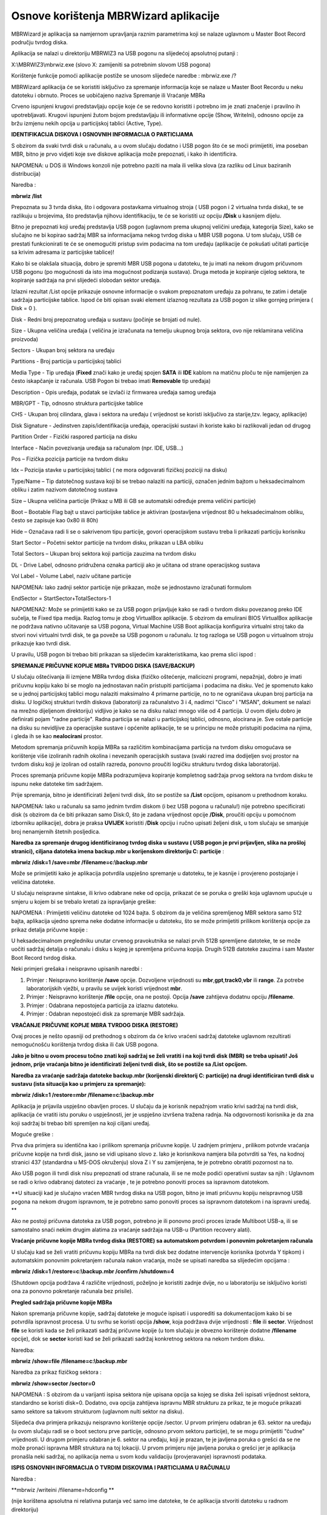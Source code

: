Osnove korištenja MBRWizard aplikacije
======================================

MBRWizard je aplikacija sa namjernom upravljanja raznim parametrima koji
se nalaze uglavnom u Master Boot Record području tvrdog diska.

Aplikacija se nalazi u direktoriju MBRWIZ3 na USB pogonu na slijedećoj
apsolutnoj putanji :

X:\\MBRWIZ3\\mbrwiz.exe (slovo X: zamijeniti sa potrebnim slovom USB
pogona)

Korištenje funkcije pomoći aplikacije postiže se unosom slijedeće
naredbe : mbrwiz.exe /?

MBRWizard aplikacija će se koristiti isključivo za spremanje informacija
koje se nalaze u Master Boot Recordu u neku datoteku i obrnuto. Proces
se uobičajeno naziva Spremanje ili Vraćanje MBRa

|image0|

Crveno ispunjeni krugovi predstavljaju opcije koje će se redovno
koristiti i potrebno im je znati značenje i pravilno ih upotrebljavati.
Krugovi ispunjeni žutom bojom predstavljaju ili informativne opcije
(Show, WriteIni), odnosno opcije za bržu izmjenu nekih opcija u
particijskoj tablici (Active, Type).

**IDENTIFIKACIJA DISKOVA I OSNOVNIH INFORMACIJA O PARTICIJAMA**

S obzirom da svaki tvrdi disk u računalu, a u ovom slučaju dodatno i USB
pogon što će se moći primijetiti, ima poseban MBR, bitno je prvo vidjeti
koje sve diskove aplikacija može prepoznati, i kako ih identificira.

NAPOMENA: u DOS ili Windows konzoli nije potrebno paziti na mala ili
velika slova (za razliku od Linux baziranih distribucija)

Naredba :

**mbrwiz /list**

Prepoznata su 3 tvrda diska, što i odgovara postavkama virtualnog stroja
( USB pogon i 2 virtualna tvrda diska), te se razlikuju u brojevima, što
predstavlja njihovu identifikaciju, te će se koristiti uz opciju
**/Disk** u kasnijem dijelu.

Bitno je prepoznati koji uređaj predstavlja USB pogon (uglavnom prema
ukupnoj veličini uređaja, kategorija Size), kako se slučajno ne bi
kopirao sadržaj MBR sa informacijama nekog tvrdog diska u MBR USB
pogona. U tom slučaju, USB će prestati funkcionirati te će se
onemogućiti pristup svim podacima na tom uređaju (aplikacije će pokušati
učitati particije sa krivim adresama iz particijske tablice)!

Kako bi se olakšala situacija, dobro je spremiti MBR USB pogona u
datoteku, te ju imati na nekom drugom pričuvnom USB pogonu (po
mogućnosti da isto ima mogućnost podizanja sustava). Druga metoda je
kopiranje cijelog sektora, te kopiranje sadržaja na prvi slijedeći
slobodan sektor uređaja.

Izlazni rezultat /List opcije prikazuje osnovne informacije o svakom
prepoznatom uređaju za pohranu, te zatim i detalje sadržaja particijske
tablice. Ispod će biti opisan svaki element izlaznog rezultata za USB
pogon iz slike gornjeg primjera ( Disk = 0 ).

Disk - Redni broj prepoznatog uređaja u sustavu (počinje se brojati od
nule).

Size - Ukupna veličina uređaja ( veličina je izračunata na temelju
ukupnog broja sektora, ovo nije reklamirana veličina proizvoda)

Sectors - Ukupan broj sektora na uređaju

Partitions - Broj particija u particijskoj tablici

Media Type - Tip uređaja (**Fixed** znači kako je uređaj spojen **SATA**
ili **IDE** kablom na matičnu ploču te nije namijenjen za često
iskapčanje iz računala. USB Pogon bi trebao imati **Removable** tip
uređaja)

Description - Opis uređaja, podatak se izvlači iz firmwarea uređaja
samog uređaja

MBR/GPT - Tip, odnosno struktura particijske tablice

CHS - Ukupan broj cilindara, glava i sektora na uređaju ( vrijednost se
koristi isključivo za starije,tzv. legacy, aplikacije)

Disk Signature - Jedinstven zapis/identifikacija uređaja, operacijski
sustavi ih koriste kako bi razlikovali jedan od drugog

Partition Order - Fizički raspored particija na disku

Interface - Način povezivanja uređaja sa računalom (npr. IDE, USB...)

Pos – Fizička pozicija particije na tvrdom disku

Idx – Pozicija stavke u particijskoj tablici ( ne mora odgovarati
fizičkoj poziciji na disku)

Type/Name – Tip datotečnog sustava koji bi se trebao nalaziti na
particiji, označen jednim bajtom u heksadecimalnom obliku i zatim
nazivom datotečnog sustava

Size – Ukupna veličina particije (Prikaz u MB ili GB se automatski
određuje prema veličini particije)

Boot – Bootable Flag bajt u stavci particijske tablice je aktiviran
(postavljena vrijednost 80 u heksadecimalnom obliku, često se zapisuje
kao 0x80 ili 80h)

Hide – Označava radi li se o sakrivenom tipu particije, govori
operacijskom sustavu treba li prikazati particiju korisniku

Start Sector – Početni sektor particije na tvrdom disku, prikazan u LBA
obliku

Total Sectors – Ukupan broj sektora koji particija zauzima na tvrdom
disku

DL - Drive Label, odnosno pridružena oznaka particiji ako je učitana od
strane operacijskog sustava

Vol Label - Volume Label, naziv učitane particije

NAPOMENA: Iako zadnji sektor particije nije prikazan, može se
jednostavno izračunati formulom

EndSector = StartSector+TotalSectors-1

NAPOMENA2: Može se primijetiti kako se za USB pogon prijavljuje kako se
radi o tvrdom disku povezanog preko IDE sučelja, te Fixed tipa medija.
Razlog tomu je zbog VirtualBox aplikacije. S obzirom da emulirani BIOS
VirtualBox aplikacije ne podržava nativno učitavanje sa USB pogona,
Virtual Machine USB Boot aplikacija konfigurira virtualni stroj tako da
stvori novi virtualni tvrdi disk, te ga poveže sa USB pogonom u
računalu. Iz tog razloga se USB pogon u virtualnom stroju prikazuje kao
tvrdi disk.

U pravilu, USB pogon bi trebao biti prikazan sa slijedećim
karakteristikama, kao prema slici ispod :

|image1|

**SPREMANJE PRIČUVNE KOPIJE MBRa TVRDOG DISKA (SAVE/BACKUP)**

U slučaju oštećivanja ili izmjene MBRa tvrdog diska (fizičko oštećenje,
maliciozni programi, nepažnja), dobro je imati pričuvnu kopiju kako bi
se moglo na jednostavan način pristupiti particijama i podacima na
disku. Već je spomenuto kako se u jednoj particijskoj tablici mogu
nalaziti maksimalno 4 primarne particije, no to ne ograničava ukupan
broj particija na disku. U logičkoj strukturi tvrdih diskova
(laboratoriji za računalstvo 3 i 4, nadimci "Cisco" i "MSAN", dokument
se nalazi na mrežno dijeljenom direktoriju) vidljivo je kako se na disku
nalazi mnogo više od 4 particija. U ovom dijelu dobro je definirati
pojam "radne particije". Radna particija se nalazi u particijskoj
tablici, odnosno, alocirana je. Sve ostale particije na disku su
nevidljive za operacijske sustave i općenite aplikacije, te se u
principu ne može pristupiti podacima na njima, i gleda ih se kao
**nealocirani** prostor.

Metodom spremanja pričuvnih kopija MBRa sa različitim kombinacijama
particija na tvrdom disku omogućava se korištenje više izoliranih radnih
okolina i nevezanih operacijskih sustava (svaki razred ima dodijeljen
svoj prostor na tvrdom disku koji je izoliran od ostalih razreda,
ponovno proučiti logičku strukturu tvrdog diska laboratorija).

Proces spremanja pričuvne kopije MBRa podrazumijeva kopiranje kompletnog
sadržaja prvog sektora na tvrdom disku te ispunu neke datoteke tim
sadržajem.

Prije spremanja, bitno je identificirati željeni tvrdi disk, što se
postiže sa **/List** opcijom, opisanom u prethodnom koraku.

NAPOMENA: Iako u računalu sa samo jednim tvrdim diskom (i bez USB pogona
u računalu!) nije potrebno specificirati disk (s obzirom da će biti
prikazan samo Disk:0, što je zadana vrijednost opcije **/Disk**,
proučiti opciju u pomoćnom izborniku aplikacije), dobra je praksa
**UVIJEK** koristiti /**Disk** opciju i ručno upisati željeni disk, u
tom slučaju se smanjuje broj nenamjernih štetnih posljedica.

**Naredba za spremanje drugog identificiranog tvrdog diska u sustavu (
USB pogon je prvi prijavljen, slika na prošloj stranici), ciljana
datoteka imena backup.mbr u korijenskom direktoriju C: particije** :

**mbrwiz /disk=1 /save=mbr /filename=c:\\backup.mbr**

|image2|

Može se primijetiti kako je aplikacija potvrdila uspješno spremanje u
datoteku, te je kasnije i provjereno postojanje i veličina datoteke.

U slučaju neispravne sintakse, ili krivo odabrane neke od opcija,
prikazat će se poruka o greški koja uglavnom upućuje u smjeru u kojem bi
se trebalo kretati za ispravljanje greške:

NAPOMENA : Primijetiti veličinu datoteke od 1024 bajta. S obzirom da je
veličina spremljenog MBR sektora samo 512 bajta, aplikacija ujedno
sprema neke dodatne informacije u datoteku, što se može primijetiti
prilikom korištenja opcije za prikaz detalja pričuvne kopije :

U heksadecimalnom pregledniku unutar crvenog pravokutnika se nalazi
prvih 512B spremljene datoteke, te se može uočiti sadržaj detalja o
računalu i disku s kojeg je spremljena pričuvna kopija. Drugih 512B
datoteke zauzima i sam Master Boot Record tvrdog diska.

Neki primjeri grešaka i neispravno upisanih naredbi :

1. Primjer : Neispravno korištenje **/save** opcije. Dozvoljene
   vrijednosti su **mbr**,\ **gpt**,\ **track0**,\ **vbr** ili
   **range**. Za potrebe laboratorijskih vježbi, u pravilu se uvijek
   koristi vrijednost **mbr**.

2. Primjer : Neispravno korištenje **/file** opcije, ona ne postoji.
   Opcija **/save** zahtijeva dodatnu opciju **/filename**.

3. Primjer : Odabrana nepostojeća particija za izlaznu datoteku.

4. Primjer : Odabran nepostojeći disk za spremanje MBR sadržaja.

**VRAĆANJE PRIČUVNE KOPIJE MBRA TVRDOG DISKA (RESTORE)**

Ovaj proces je nešto opasniji od prethodnog s obzirom da će krivo
vraćeni sadržaj datoteke uglavnom rezultirati nemogućnošću korištenja
tvrdog diska ili čak USB pogona.

**Jako je bitno u ovom procesu točno znati koji sadržaj se želi vratiti
i na koji tvrdi disk (MBR) se treba upisati! Još jednom, prije vraćanja
bitno je identificirati željeni tvrdi disk, što se postiže sa /List
opcijom.**

**Naredba za vraćanje sadržaja datoteke backup.mbr (korijenski
direktorij C: particije) na drugi identificiran tvrdi disk u sustavu
(ista situacija kao u primjeru za spremanje):**

**mbrwiz /disk=1 /restore=mbr /filename=c:\\backup.mbr**

|image3|

Aplikacija je prijavila uspješno obavljen proces. U slučaju da je
korisnik nepažnjom vratio krivi sadržaj na tvrdi disk, aplikacija će
vratiti istu poruku o uspješnosti, jer je uspješno izvršena tražena
radnja. Na odgovornosti korisnika je da zna koji sadržaj bi trebao biti
spremljen na koji ciljani uređaj.

Moguće greške :

|image4|

Prva dva primjera su identična kao i prilikom spremanja pričuvne kopije.
U zadnjem primjeru , prilikom potvrde vraćanja pričuvne kopije na tvrdi
disk, jasno se vidi upisano slovo z. Iako je korisnikova namjera bila
potvrditi sa Yes, na kodnoj stranici 437 (standardna u MS-DOS okruženju)
slova Z i Y su zamijenjena, te je potrebno obratiti pozornost na to.

Ako USB pogon ili tvrdi disk nisu prepoznati od strane računala, ili se
ne može podići operativni sustav sa njih : Uglavnom se radi o krivo
odabranoj datoteci za vraćanje , te je potrebno ponoviti proces sa
ispravnom datotekom.

**U situaciji kad je slučajno vraćen MBR tvrdog diska na USB pogon,
bitno je imati pričuvnu kopiju neispravnog USB pogona na nekom drugom
ispravnom, te je potrebno samo ponoviti proces sa ispravnom datotekom i
na ispravni uređaj. **

Ako ne postoji pričuvna datoteka za USB pogon, potrebno je ili ponovno
proći proces izrade Multiboot USB-a, ili se samostalno snaći nekim
drugim alatima za vraćanje sadržaja na USB-u (Partition recovery alati).

**Vraćanje pričuvne kopije MBRa tvrdog diska (RESTORE) sa automatskom
potvrdom i ponovnim pokretanjem računala**

U slučaju kad se želi vratiti pričuvnu kopiju MBRa na tvrdi disk bez
dodatne intervencije korisnika (potvrda Y tipkom) i automatskim ponovnim
pokretanjem računala nakon vraćanja, može se upisati naredba sa
slijedećim opcijama :

**mbrwiz /disk=1 /restore=c:\\backup.mbr /confirm /shutdown=4**

(Shutdown opcija podržava 4 različite vrijednosti, poželjno je koristiti
zadnje dvije, no u laboratoriju se isključivo koristi ona za ponovno
pokretanje računala bez prisile).

**Pregled sadržaja pričuvne kopije MBRa**

Nakon spremanja pričuvne kopije, sadržaj datoteke je moguće ispisati i
usporediti sa dokumentacijom kako bi se potvrdila ispravnost procesa. U
tu svrhu se koristi opcija **/show**, koja podržava dvije vrijednosti :
**file** ili **sector**. Vrijednost **file** se koristi kada se želi
prikazati sadržaj pričuvne kopije (u tom slučaju je obvezno korištenje
dodatne **/filename** opcije), dok se **sector** koristi kad se želi
prikazati sadržaj konkretnog sektora na nekom tvrdom disku.

Naredba:

**mbrwiz /show=file /filename=c:\\backup.mbr**

|image5|

Naredba za prikaz fizičkog sektora :

**mbrwiz /show=sector /sector=0**

|image6|

NAPOMENA : S obzirom da u varijanti ispisa sektora nije upisana opcija
sa kojeg se diska želi ispisati vrijednost sektora, standardno se
koristi disk=0. Dodatno, ova opcija zahtijeva ispravnu MBR strukturu za
prikaz, te je moguće prikazati samo sektore sa takvom strukturom
(uglavnom nulti sektor na disku).

Slijedeća dva primjera prikazuju neispravno korištenje opcije /sector. U
prvom primjeru odabran je 63. sektor na uređaju (u ovom slučaju radi se
o boot sectoru prve particije, odnosno prvom sektoru particije), te se
mogu primijetiti "čudne" vrijednosti. U drugom primjeru odabran je 6.
sektor na uređaju, koji je prazan, te je javljena poruka o grešci da se
ne može pronaći ispravna MBR struktura na toj lokaciji. U prvom primjeru
nije javljena poruka o grešci jer je aplikacija pronašla neki sadržaj,
no aplikacija nema u svom kodu validaciju (provjeravanje) ispravnosti
podataka.

|image7|

**ISPIS OSNOVNIH INFORMACIJA O TVRDIM DISKOVIMA I PARTICIJAMA U
RAČUNALU**

Naredba :

**mbrwiz /writeini /filename=hdconfig **

(nije korištena apsolutna ni relativna putanja već samo ime datoteke, te
će aplikacija stvoriti datoteku u radnom direktoriju)

|image8|

Datoteka se sprema u klasičnom tekstualnom obliku i može se pregledavati
bilo kojim tekst editorom ili preglednikom.

Spremaju se informacije o svim uređajima za pohranu u računalu (općenito
o tvrdim diskovima i detalji o svim particijama na njima), te su
ispisane sve informacije koje se prikazuju i upotrebom /List opcije.

Na slijedećoj slici djelomično je prikazan sadržaj hdconfig datoteke.

|image9|

.. |image0| image:: media04/image1.png
   :width: 7.08333in
   :height: 7.06944in
.. |image1| image:: media04/image3.png
   :width: 7.08611in
   :height: 1.75992in
.. |image2| image:: media04/image4.png
   :width: 6.64792in
   :height: 2.50000in
.. |image3| image:: media04/image8.png
   :width: 6.65000in
   :height: 1.41667in
.. |image4| image:: media04/image9.png
   :width: 6.61667in
   :height: 4.25000in
.. |image5| image:: media04/image10.png
   :width: 6.65000in
   :height: 3.79167in
.. |image6| image:: media04/image11.png
   :width: 6.66667in
   :height: 2.02500in
.. |image7| image:: media04/image12.png
   :width: 6.65833in
   :height: 3.41667in
.. |image8| image:: media04/image13.png
   :width: 6.65000in
   :height: 1.06667in
.. |image9| image:: media04/image14.png
   :width: 2.80245in
   :height: 4.03150in
